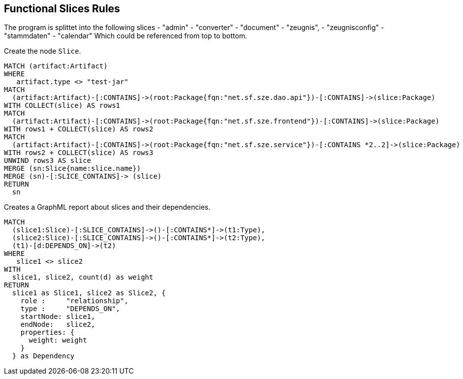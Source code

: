 [[functional:Default]]
[role=group,includesConstraints="", includesConcepts="functional:Slice, functional:SliceDependency.graphml"]
== Functional Slices Rules

The program is splittet into the following slices
- "admin"
- "converter"
- "document"
- "zeugnis",
- "zeugnisconfig"
- "stammdaten"
- "calendar"
Which could be referenced from top to bottom.

[[functional:Slice]]
.Create the node `Slice`.
[source,cypher,role=concept,requiresConcepts="structure:RootPackage"]
----
MATCH (artifact:Artifact)
WHERE
   artifact.type <> "test-jar"
MATCH
  (artifact:Artifact)-[:CONTAINS]->(root:Package{fqn:"net.sf.sze.dao.api"})-[:CONTAINS]->(slice:Package)
WITH COLLECT(slice) AS rows1
MATCH
  (artifact:Artifact)-[:CONTAINS]->(root:Package{fqn:"net.sf.sze.frontend"})-[:CONTAINS]->(slice:Package)
WITH rows1 + COLLECT(slice) AS rows2
MATCH
  (artifact:Artifact)-[:CONTAINS]->(root:Package{fqn:"net.sf.sze.service"})-[:CONTAINS *2..2]->(slice:Package)
WITH rows2 + COLLECT(slice) AS rows3
UNWIND rows3 AS slice
MERGE (sn:Slice{name:slice.name})
MERGE (sn)-[:SLICE_CONTAINS]-> (slice)
RETURN
  sn
----


[[functional:SliceDependency.graphml]]
.Creates a GraphML report about slices and their dependencies.
[source,cypher,role=concept,requiresConcepts="functional:Slice"]
----
MATCH
  (slice1:Slice)-[:SLICE_CONTAINS]->()-[:CONTAINS*]->(t1:Type),
  (slice2:Slice)-[:SLICE_CONTAINS]->()-[:CONTAINS*]->(t2:Type),
  (t1)-[d:DEPENDS_ON]->(t2)
WHERE
   slice1 <> slice2
WITH
  slice1, slice2, count(d) as weight
RETURN
  slice1 as Slice1, slice2 as Slice2, {
    role :     "relationship",
    type :     "DEPENDS_ON",
    startNode: slice1,
    endNode:   slice2,
    properties: {
      weight: weight
    }
  } as Dependency
----


